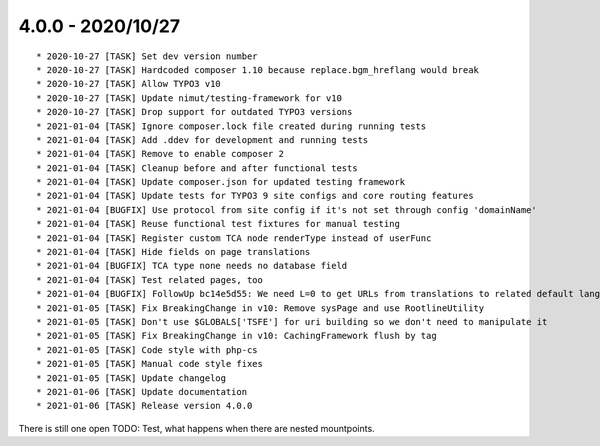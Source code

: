 

4.0.0 - 2020/10/27
------------------

::

	* 2020-10-27 [TASK] Set dev version number
	* 2020-10-27 [TASK] Hardcoded composer 1.10 because replace.bgm_hreflang would break
	* 2020-10-27 [TASK] Allow TYPO3 v10
	* 2020-10-27 [TASK] Update nimut/testing-framework for v10
	* 2020-10-27 [TASK] Drop support for outdated TYPO3 versions
	* 2021-01-04 [TASK] Ignore composer.lock file created during running tests
	* 2021-01-04 [TASK] Add .ddev for development and running tests
	* 2021-01-04 [TASK] Remove to enable composer 2
	* 2021-01-04 [TASK] Cleanup before and after functional tests
	* 2021-01-04 [TASK] Update composer.json for updated testing framework
	* 2021-01-04 [TASK] Update tests for TYPO3 9 site configs and core routing features
	* 2021-01-04 [BUGFIX] Use protocol from site config if it's not set through config 'domainName'
	* 2021-01-04 [TASK] Reuse functional test fixtures for manual testing
	* 2021-01-04 [TASK] Register custom TCA node renderType instead of userFunc
	* 2021-01-04 [TASK] Hide fields on page translations
	* 2021-01-04 [BUGFIX] TCA type none needs no database field
	* 2021-01-04 [TASK] Test related pages, too
	* 2021-01-04 [BUGFIX] FollowUp bc14e5d55: We need L=0 to get URLs from translations to related default language
	* 2021-01-05 [TASK] Fix BreakingChange in v10: Remove sysPage and use RootlineUtility
	* 2021-01-05 [TASK] Don't use $GLOBALS['TSFE'] for uri building so we don't need to manipulate it
	* 2021-01-05 [TASK] Fix BreakingChange in v10: CachingFramework flush by tag
	* 2021-01-05 [TASK] Code style with php-cs
	* 2021-01-05 [TASK] Manual code style fixes
	* 2021-01-05 [TASK] Update changelog
	* 2021-01-06 [TASK] Update documentation
	* 2021-01-06 [TASK] Release version 4.0.0

There is still one open TODO: Test, what happens when there are nested mountpoints.
